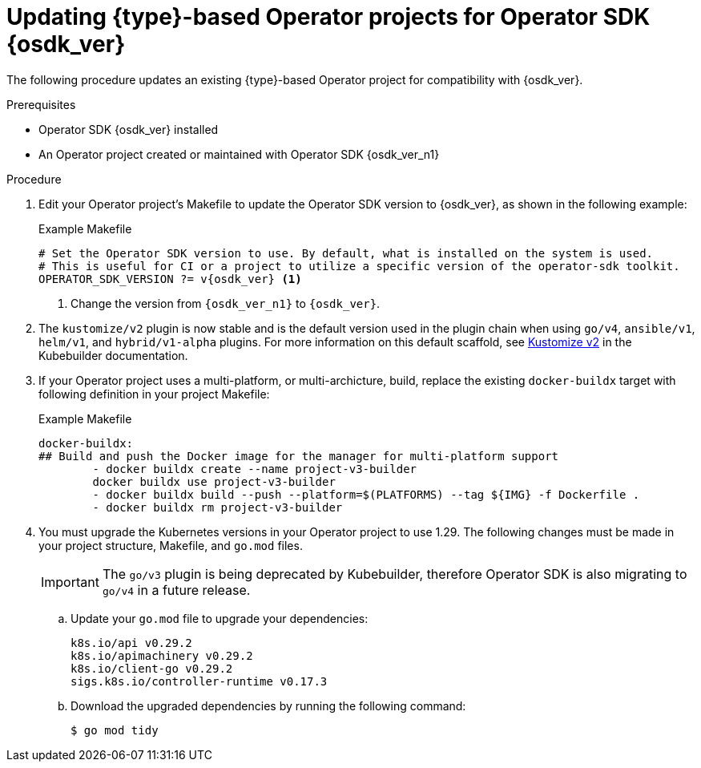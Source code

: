 // Module included in the following assemblies:
//
// * operators/operator_sdk/golang/osdk-golang-updating-projects.adoc
// * operators/operator_sdk/ansible/osdk-ansible-updating-projects.adoc
// * operators/operator_sdk/helm/osdk-helm-updating-projects.adoc
// * operators/operator_sdk/helm/osdk-hybrid-helm-updating-projects.adoc
// * operators/operator_sdk/java/osdk-java-updating-projects.adoc

ifeval::["{context}" == "osdk-golang-updating-projects"]
:golang:
:type: Go
endif::[]
ifeval::["{context}" == "osdk-ansible-updating-projects"]
:ansible:
:type: Ansible
endif::[]
ifeval::["{context}" == "osdk-helm-updating-projects"]
:helm:
:type: Helm
endif::[]
ifeval::["{context}" == "osdk-hybrid-helm-updating-projects"]
:hybrid:
:type: Hybrid Helm
endif::[]
ifeval::["{context}" == "osdk-java-updating-projects"]
:java:
:type: Java
endif::[]

:_mod-docs-content-type: PROCEDURE
[id="osdk-upgrading-projects_{context}"]
= Updating {type}-based Operator projects for Operator SDK {osdk_ver}

The following procedure updates an existing {type}-based Operator project for compatibility with {osdk_ver}.

.Prerequisites

* Operator SDK {osdk_ver} installed
* An Operator project created or maintained with Operator SDK {osdk_ver_n1}

.Procedure

// The following few steps should be retained/updated for each new migration procedure, as they're just bumping the OSDK version for each language type.

. Edit your Operator project's Makefile to update the Operator SDK version to {osdk_ver}, as shown in the following example:
+
.Example Makefile
[source,make,subs="attributes+"]
----
# Set the Operator SDK version to use. By default, what is installed on the system is used.
# This is useful for CI or a project to utilize a specific version of the operator-sdk toolkit.
OPERATOR_SDK_VERSION ?= v{osdk_ver} <1>
----
<1> Change the version from `{osdk_ver_n1}` to `{osdk_ver}`.
ifdef::helm[]
. Edit your Operator's Dockerfile to update the Helm Operator version to {osdk_ver}, as shown in the following example:
+
.Example Dockerfile
[source,docker,subs="attributes+"]
----
FROM registry.redhat.io/openshift4/ose-helm-rhel9-operator:v{osdk_ver} <1>
----
<1> Update the Helm Operator version from `{osdk_ver_n1}` to `{osdk_ver}`.
endif::[]
ifdef::ansible[]
. Edit your Operator's Dockerfile to update the `ansible-operator` base image version to {osdk_ver}, as shown in the following example:
+
.Example Dockerfile
[source,docker,subs="attributes+"]
----
FROM registry.redhat.io/openshift4/ose-ansible-operator:v{osdk_ver}
----
endif::[]
ifdef::golang,hybrid[]
. The `go/v4` plugin is now stable and is the default version used when scaffolding a Go-based Operator. The transition from Golang v2 and v3 plugins to the new Golang v4 plugin introduces significant changes. This migration is designed to enhance your project's functionality and compatibility, reflecting the evolving landscape of Golang development.
+
For more information on the reasoning behind these changes, see link:https://book.kubebuilder.io/migration/v3vsv4#tldr-of-the-new-gov4-plugin[go/v3 vs go/v4] in the Kubebuilder documentation.
+
For a comprehensive understanding of the migration process to the v4 plugin format and detailed migration steps, see link:https://book.kubebuilder.io/migration/manually_migration_guide_gov3_to_gov4[Migration from go/v3 to go/v4 by updating the files manually] in the Kubebuilder documentation.
endif::[]

. The `kustomize/v2` plugin is now stable and is the default version used in the plugin chain when using `go/v4`, `ansible/v1`, `helm/v1`, and `hybrid/v1-alpha` plugins. For more information on this default scaffold, see link:https://book.kubebuilder.io/plugins/kustomize-v2[Kustomize v2] in the Kubebuilder documentation.

. If your Operator project uses a multi-platform, or multi-archicture, build, replace the existing `docker-buildx` target with following definition in your project Makefile:
+
.Example Makefile
[source,make]
----
docker-buildx:
## Build and push the Docker image for the manager for multi-platform support
	- docker buildx create --name project-v3-builder
	docker buildx use project-v3-builder
	- docker buildx build --push --platform=$(PLATFORMS) --tag ${IMG} -f Dockerfile .
	- docker buildx rm project-v3-builder
----

. You must upgrade the Kubernetes versions in your Operator project to use 1.29. The following changes must be made in your project structure, Makefile, and `go.mod` files.
+
[IMPORTANT]
====
The `go/v3` plugin is being deprecated by Kubebuilder, therefore Operator SDK is also migrating to `go/v4` in a future release.
====

.. Update your `go.mod` file to upgrade your dependencies:
+
[source,go]
----
k8s.io/api v0.29.2
k8s.io/apimachinery v0.29.2
k8s.io/client-go v0.29.2
sigs.k8s.io/controller-runtime v0.17.3
----

.. Download the upgraded dependencies by running the following command:
+
[source,terminal]
----
$ go mod tidy
----

ifdef::golang,hybrid[]
.. Projects are now scaffolded with `kube-rbac-proxy` version `0.16.0`. Modify the version of `kube-rbac-proxy` in the scaffolded `config/default/manager_auth_proxy_patch.yaml` file by making the following changes:
+
[source,diff]
----
- gcr.io/kubebuilder/kube-rbac-proxy:v0.15.0
+ gcr.io/kubebuilder/kube-rbac-proxy:v0.16.0
----
endif::[]

ifdef::golang[]
.. You can now generate a file that contains all the resources built with Kustomize, which are necessary to install this project without its dependencies. Update your Makefile by making the following changes:
+
[source,diff]
----
+ .PHONY: build-installer
+   build-installer: manifests generate kustomize ## Generate a consolidated YAML with CRDs and deployment.
+   	mkdir -p dist
+   	cd config/manager && $(KUSTOMIZE) edit set image controller=${IMG}
+   	$(KUSTOMIZE) build config/default > dist/install.yaml
----

.. Update the `ENVTEST_K8S_VERSION` variable in your Makefile by making the following changes:
+
[source,diff]
----
- ENVTEST_K8S_VERSION = 1.28.3
+ ENVTEST_K8S_VERSION = 1.29.0
----

.. Remove the following section from your Makefile:
+
[source,diff]
----
- GOLANGCI_LINT = $(shell pwd)/bin/golangci-lint
- GOLANGCI_LINT_VERSION ?= v1.54.2
- golangci-lint:
- 	@[ -f $(GOLANGCI_LINT) ] || { \
- 	set -e ;\
- 	curl -sSfL https://raw.githubusercontent.com/golangci/golangci-lint/master/install.sh | sh -s -- -b $(shell dirname $(GOLANGCI_LINT)) $(GOLANGCI_LINT_VERSION) ;\
- 	}
----

.. Update your Makefile by making the following changes:
+
.Makefile changes
[%collapsible]
====
[source,diff]
----
- ## Tool Binaries
- KUBECTL ?= kubectl
- KUSTOMIZE ?= $(LOCALBIN)/kustomize
- CONTROLLER_GEN ?= $(LOCALBIN)/controller-gen
- ENVTEST ?= $(LOCALBIN)/setup-envtest
-
- ## Tool Versions
- KUSTOMIZE_VERSION ?= v5.2.1
- CONTROLLER_TOOLS_VERSION ?= v0.13.0
-
- .PHONY: kustomize
- kustomize: $(KUSTOMIZE) ## Download kustomize locally if necessary. If wrong version is installed, it will be removed before downloading.
- $(KUSTOMIZE): $(LOCALBIN)
-   @if test -x $(LOCALBIN)/kustomize && ! $(LOCALBIN)/kustomize version | grep -q $(KUSTOMIZE_VERSION); then \
-   echo "$(LOCALBIN)/kustomize version is not expected $(KUSTOMIZE_VERSION). Removing it before installing."; \
-   rm -rf $(LOCALBIN)/kustomize; \
-   fi
-   test -s $(LOCALBIN)/kustomize || GOBIN=$(LOCALBIN) GO111MODULE=on go install sigs.k8s.io/kustomize/kustomize/v5@$(KUSTOMIZE_VERSION)
-
- .PHONY: controller-gen
- controller-gen: $(CONTROLLER_GEN) ## Download controller-gen locally if necessary. If wrong version is installed, it will be overwritten.
- $(CONTROLLER_GEN): $(LOCALBIN)
-   test -s $(LOCALBIN)/controller-gen && $(LOCALBIN)/controller-gen --version | grep -q $(CONTROLLER_TOOLS_VERSION) || \
-   GOBIN=$(LOCALBIN) go install sigs.k8s.io/controller-tools/cmd/controller-gen@$(CONTROLLER_TOOLS_VERSION)
-
- .PHONY: envtest
- envtest: $(ENVTEST) ## Download envtest-setup locally if necessary.
- $(ENVTEST): $(LOCALBIN)
-   test -s $(LOCALBIN)/setup-envtest || GOBIN=$(LOCALBIN) go install sigs.k8s.io/controller-runtime/tools/setup-envtest@latest
+ ## Tool Binaries
+ KUBECTL ?= kubectl
+ KUSTOMIZE ?= $(LOCALBIN)/kustomize-$(KUSTOMIZE_VERSION)
+ CONTROLLER_GEN ?= $(LOCALBIN)/controller-gen-$(CONTROLLER_TOOLS_VERSION)
+ ENVTEST ?= $(LOCALBIN)/setup-envtest-$(ENVTEST_VERSION)
+ GOLANGCI_LINT = $(LOCALBIN)/golangci-lint-$(GOLANGCI_LINT_VERSION)
+
+ ## Tool Versions
+ KUSTOMIZE_VERSION ?= v5.3.0
+ CONTROLLER_TOOLS_VERSION ?= v0.14.0
+ ENVTEST_VERSION ?= release-0.17
+ GOLANGCI_LINT_VERSION ?= v1.57.2
+
+ .PHONY: kustomize
+ kustomize: $(KUSTOMIZE) ## Download kustomize locally if necessary.
+ $(KUSTOMIZE): $(LOCALBIN)
+ 	$(call go-install-tool,$(KUSTOMIZE),sigs.k8s.io/kustomize/kustomize/v5,$(KUSTOMIZE_VERSION))
+
+ .PHONY: controller-gen
+ controller-gen: $(CONTROLLER_GEN) ## Download controller-gen locally if necessary.
+ $(CONTROLLER_GEN): $(LOCALBIN)
+ 	$(call go-install-tool,$(CONTROLLER_GEN),sigs.k8s.io/controller-tools/cmd/controller-gen,$(CONTROLLER_TOOLS_VERSION))
+
+ .PHONY: envtest
+ envtest: $(ENVTEST) ## Download setup-envtest locally if necessary.
+ $(ENVTEST): $(LOCALBIN)
+ 	$(call go-install-tool,$(ENVTEST),sigs.k8s.io/controller-runtime/tools/setup-envtest,$(ENVTEST_VERSION))
+
+ .PHONY: golangci-lint
+ golangci-lint: $(GOLANGCI_LINT) ## Download golangci-lint locally if necessary.
+ $(GOLANGCI_LINT): $(LOCALBIN)
+ 	$(call go-install-tool,$(GOLANGCI_LINT),github.com/golangci/golangci-lint/cmd/golangci-lint,${GOLANGCI_LINT_VERSION})
+
+ # go-install-tool will 'go install' any package with custom target and name of binary, if it doesn't exist
+ # $1 - target path with name of binary (ideally with version)
+ # $2 - package url which can be installed
+ # $3 - specific version of package
+ define go-install-tool
+ @[ -f $(1) ] || { \
+ set -e; \
+ package=$(2)@$(3) ;\
+ echo "Downloading $${package}" ;\
+ GOBIN=$(LOCALBIN) go install $${package} ;\
+ mv "$$(echo "$(1)" | sed "s/-$(3)$$//")" $(1) ;\
+ }
+ endef
----
====
endif::[]

ifdef::helm[]
. Update the Kustomize version in your Makefile by making the following changes:
+
[source,diff]
----
- curl -sSLo - https://github.com/kubernetes-sigs/kustomize/releases/download/kustomize/v5.2.1/kustomize_v5.2.1_$(OS)_$(ARCH).tar.gz | \
+ curl -sSLo - https://github.com/kubernetes-sigs/kustomize/releases/download/kustomize/v5.3.0/kustomize_v5.3.0_$(OS)_$(ARCH).tar.gz | \
----
endif::[]

ifeval::["{context}" == "osdk-golang-updating-projects"]
:!golang:
:!type:
endif::[]
ifeval::["{context}" == "osdk-ansible-updating-projects"]
:!ansible:
:!type:
endif::[]
ifeval::["{context}" == "osdk-helm-updating-projects"]
:!helm:
:!type:
endif::[]
ifeval::["{context}" == "osdk-hybrid-helm-updating-projects"]
:!hybrid:
:!type:
endif::[]
ifeval::["{context}" == "osdk-java-updating-projects"]
:!java:
:!type:
endif::[]
